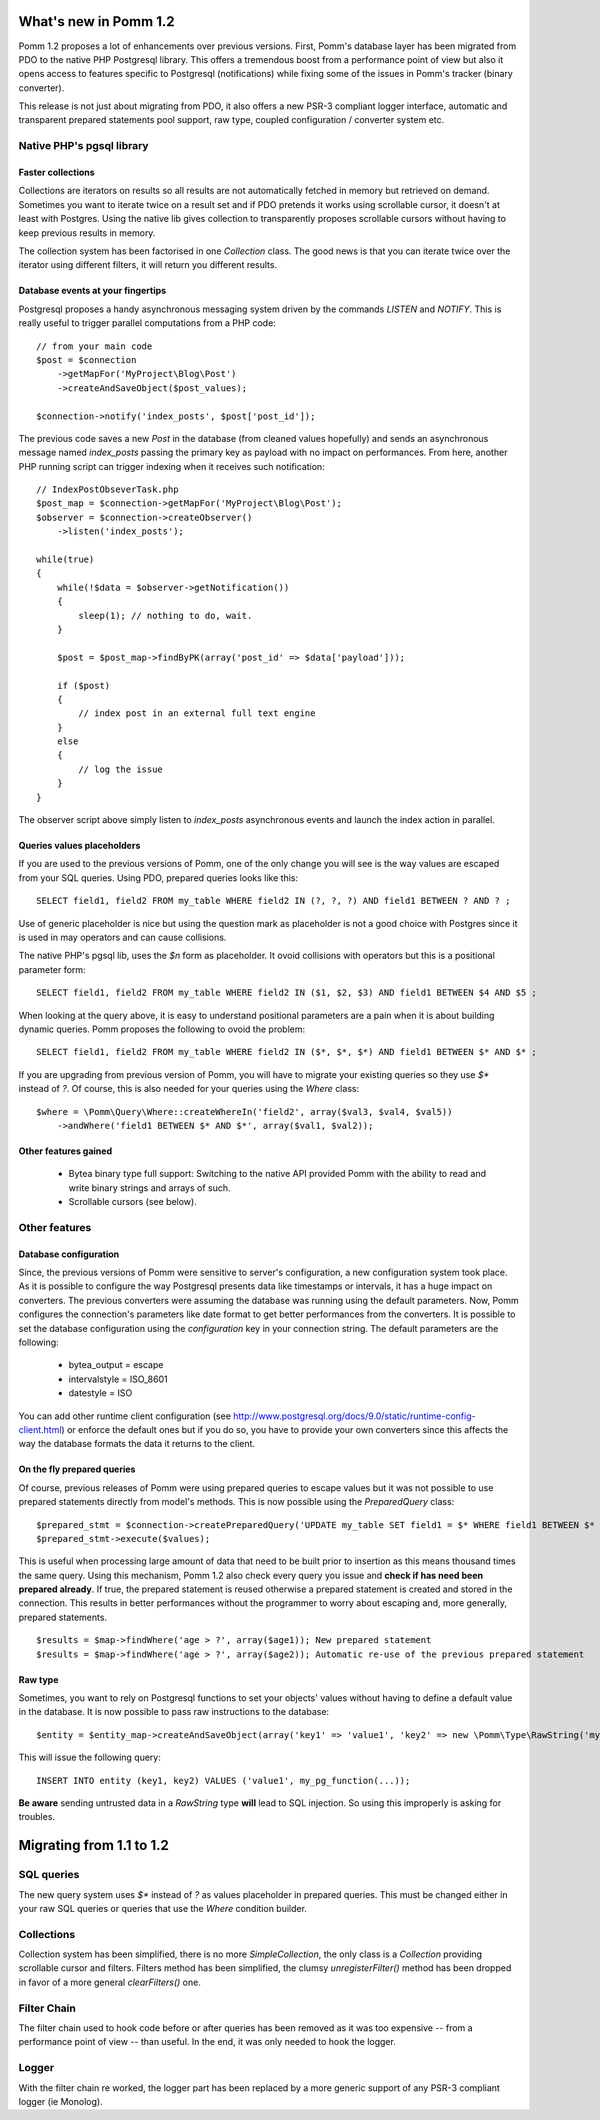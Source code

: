======================
What's new in Pomm 1.2
======================

Pomm 1.2 proposes a lot of enhancements over previous versions. First, Pomm's database layer has been migrated from PDO to the native PHP Postgresql library. This offers a tremendous boost from a performance point of view but also it opens access to features specific to Postgresql (notifications) while fixing some of the issues in Pomm's tracker (binary converter). 

This release is not just about migrating from PDO, it also offers a new PSR-3 compliant logger interface, automatic and transparent prepared statements pool support, raw type, coupled configuration / converter system etc.

Native PHP's pgsql library
==========================

Faster collections
------------------

Collections are iterators on results so all results are not automatically fetched in memory but retrieved on demand. Sometimes you want to iterate twice on a result set and if PDO pretends it works using scrollable cursor, it doesn't at least with Postgres. Using the native lib gives collection to transparently proposes scrollable cursors without having to keep previous results in memory.

The collection system has been factorised in one `Collection` class. The good news is that you can iterate twice over the iterator using different filters, it will return you different results.

Database events at your fingertips
----------------------------------

Postgresql proposes a handy asynchronous messaging system driven by the commands `LISTEN` and `NOTIFY`. This is really useful to trigger parallel computations from a PHP code::

    // from your main code
    $post = $connection
        ->getMapFor('MyProject\Blog\Post')
        ->createAndSaveObject($post_values);

    $connection->notify('index_posts', $post['post_id']);

The previous code saves a new `Post` in the database (from cleaned values hopefully) and sends an asynchronous message named `index_posts` passing the primary key as payload with no impact on performances. From here, another PHP running script can trigger indexing when it receives such notification::

    // IndexPostObseverTask.php
    $post_map = $connection->getMapFor('MyProject\Blog\Post');
    $observer = $connection->createObserver()
        ->listen('index_posts');

    while(true)
    {
        while(!$data = $observer->getNotification())
        {
            sleep(1); // nothing to do, wait.
        }

        $post = $post_map->findByPK(array('post_id' => $data['payload']));

        if ($post)
        {
            // index post in an external full text engine
        }
        else
        {
            // log the issue
        }
    }

The observer script above simply listen to `index_posts` asynchronous events and launch the index action in parallel.

Queries values placeholders
---------------------------

If you are used to the previous versions of Pomm, one of the only change you will see is the way values are escaped from your SQL queries. Using PDO, prepared queries looks like this::

    SELECT field1, field2 FROM my_table WHERE field2 IN (?, ?, ?) AND field1 BETWEEN ? AND ? ;

Use of generic placeholder is nice but using the question mark as placeholder is not a good choice with Postgres since it is used in may operators and can cause collisions.

The native PHP's pgsql lib, uses the `$n` form as placeholder. It ovoid collisions with operators but this is a positional parameter form::

    SELECT field1, field2 FROM my_table WHERE field2 IN ($1, $2, $3) AND field1 BETWEEN $4 AND $5 ;

When looking at the query above, it is easy to understand positional parameters are a pain when it is about building dynamic queries. Pomm proposes the following to ovoid the problem::

    SELECT field1, field2 FROM my_table WHERE field2 IN ($*, $*, $*) AND field1 BETWEEN $* AND $* ;

If you are upgrading from previous version of Pomm, you will have to migrate your existing queries so they use `$*` instead of `?`. Of course, this is also needed for your queries using the `Where` class::

    $where = \Pomm\Query\Where::createWhereIn('field2', array($val3, $val4, $val5))
        ->andWhere('field1 BETWEEN $* AND $*', array($val1, $val2));


Other features gained
---------------------

    * Bytea binary type full support: Switching to the native API provided Pomm with the ability to read and write binary strings and arrays of such. 
    * Scrollable cursors (see below).


Other features
==============

Database configuration
----------------------

Since, the previous versions of Pomm were sensitive to server's configuration, a new configuration system took place. As it is possible to configure the way Postgresql presents data like timestamps or intervals, it has a huge impact on converters. The previous converters were assuming the database was running using the default parameters. Now, Pomm configures the connection's parameters like date format to get better performances from the converters. It is possible to set the database configuration using the `configuration` key in your connection string. The default parameters are the following:

 * bytea_output = escape
 * intervalstyle = ISO_8601
 * datestyle = ISO

You can add other runtime client configuration (see http://www.postgresql.org/docs/9.0/static/runtime-config-client.html) or enforce the default ones but if you do so, you have to provide your own converters since this affects the way the database formats the data it returns to the client.


On the fly prepared queries
---------------------------

Of course, previous releases of Pomm were using prepared queries to escape values but it was not possible to use prepared statements directly from model's methods. This is now possible using the `PreparedQuery` class::

    $prepared_stmt = $connection->createPreparedQuery('UPDATE my_table SET field1 = $* WHERE field1 BETWEEN $* AND $* AND field2 IN ($*, $*, $*)');
    $prepared_stmt->execute($values);

This is useful when processing large amount of data that need to be built prior to insertion as this means thousand times the same query. Using this mechanism, Pomm 1.2 also check every query you issue and **check if has need been prepared already**. If true, the prepared statement is reused otherwise a prepared statement is created and stored in the connection. This results in better performances without the programmer to worry about escaping and, more generally, prepared statements.

::

    $results = $map->findWhere('age > ?', array($age1)); New prepared statement
    $results = $map->findWhere('age > ?', array($age2)); Automatic re-use of the previous prepared statement

Raw type
--------

Sometimes, you want to rely on Postgresql functions to set your objects' values without having to define a default value in the database. It is now possible to pass raw instructions to the database::

    $entity = $entity_map->createAndSaveObject(array('key1' => 'value1', 'key2' => new \Pomm\Type\RawString('my_pg_function(...)')));

This will issue the following query::

    INSERT INTO entity (key1, key2) VALUES ('value1', my_pg_function(...));

**Be aware** sending untrusted data in a `RawString` type **will** lead to SQL injection. So using this improperly is asking for troubles.

=========================
Migrating from 1.1 to 1.2
=========================

SQL queries
===========

The new query system uses `$*` instead of `?` as values placeholder in prepared queries. This must be changed either in your raw SQL queries or queries that use the `Where` condition builder.

Collections
===========

Collection system has been simplified, there is no more `SimpleCollection`, the only class is a `Collection` providing scrollable cursor and filters. Filters method has been simplified, the clumsy `unregisterFilter()` method has been dropped in favor of a more general `clearFilters()` one.

Filter Chain
============

The filter chain used to hook code before or after queries has been removed as it was too expensive -- from a performance point of view -- than useful. In the end, it was only needed to hook the logger.

Logger
======

With the filter chain re worked, the logger part has been replaced by a more generic support of any PSR-3 compliant logger (ie Monolog).
